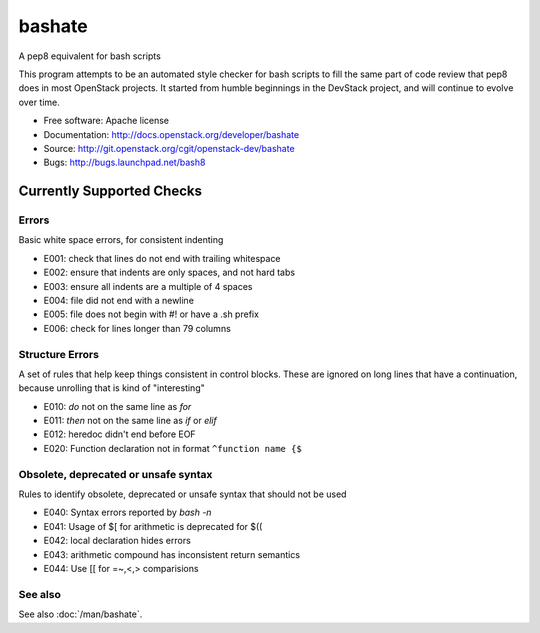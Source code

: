 ===============================
bashate
===============================

A pep8 equivalent for bash scripts

This program attempts to be an automated style checker for bash scripts
to fill the same part of code review that pep8 does in most OpenStack
projects. It started from humble beginnings in the DevStack project,
and will continue to evolve over time.

- Free software: Apache license
- Documentation: http://docs.openstack.org/developer/bashate
- Source: http://git.openstack.org/cgit/openstack-dev/bashate
- Bugs: http://bugs.launchpad.net/bash8

Currently Supported Checks
--------------------------

Errors
~~~~~~

Basic white space errors, for consistent indenting

- E001: check that lines do not end with trailing whitespace
- E002: ensure that indents are only spaces, and not hard tabs
- E003: ensure all indents are a multiple of 4 spaces
- E004: file did not end with a newline
- E005: file does not begin with #! or have a .sh prefix
- E006: check for lines longer than 79 columns

Structure Errors
~~~~~~~~~~~~~~~~

A set of rules that help keep things consistent in control blocks.
These are ignored on long lines that have a continuation, because
unrolling that is kind of "interesting"

- E010: *do* not on the same line as *for*
- E011: *then* not on the same line as *if* or *elif*
- E012: heredoc didn't end before EOF
- E020: Function declaration not in format ``^function name {$``

Obsolete, deprecated or unsafe syntax
~~~~~~~~~~~~~~~~~~~~~~~~~~~~~~~~~~~~~

Rules to identify obsolete, deprecated or unsafe syntax that should
not be used

- E040: Syntax errors reported by `bash -n`
- E041: Usage of $[ for arithmetic is deprecated for $((
- E042: local declaration hides errors
- E043: arithmetic compound has inconsistent return semantics
- E044: Use [[ for =~,<,> comparisions

See also
~~~~~~~~

See also :doc:`/man/bashate`.
